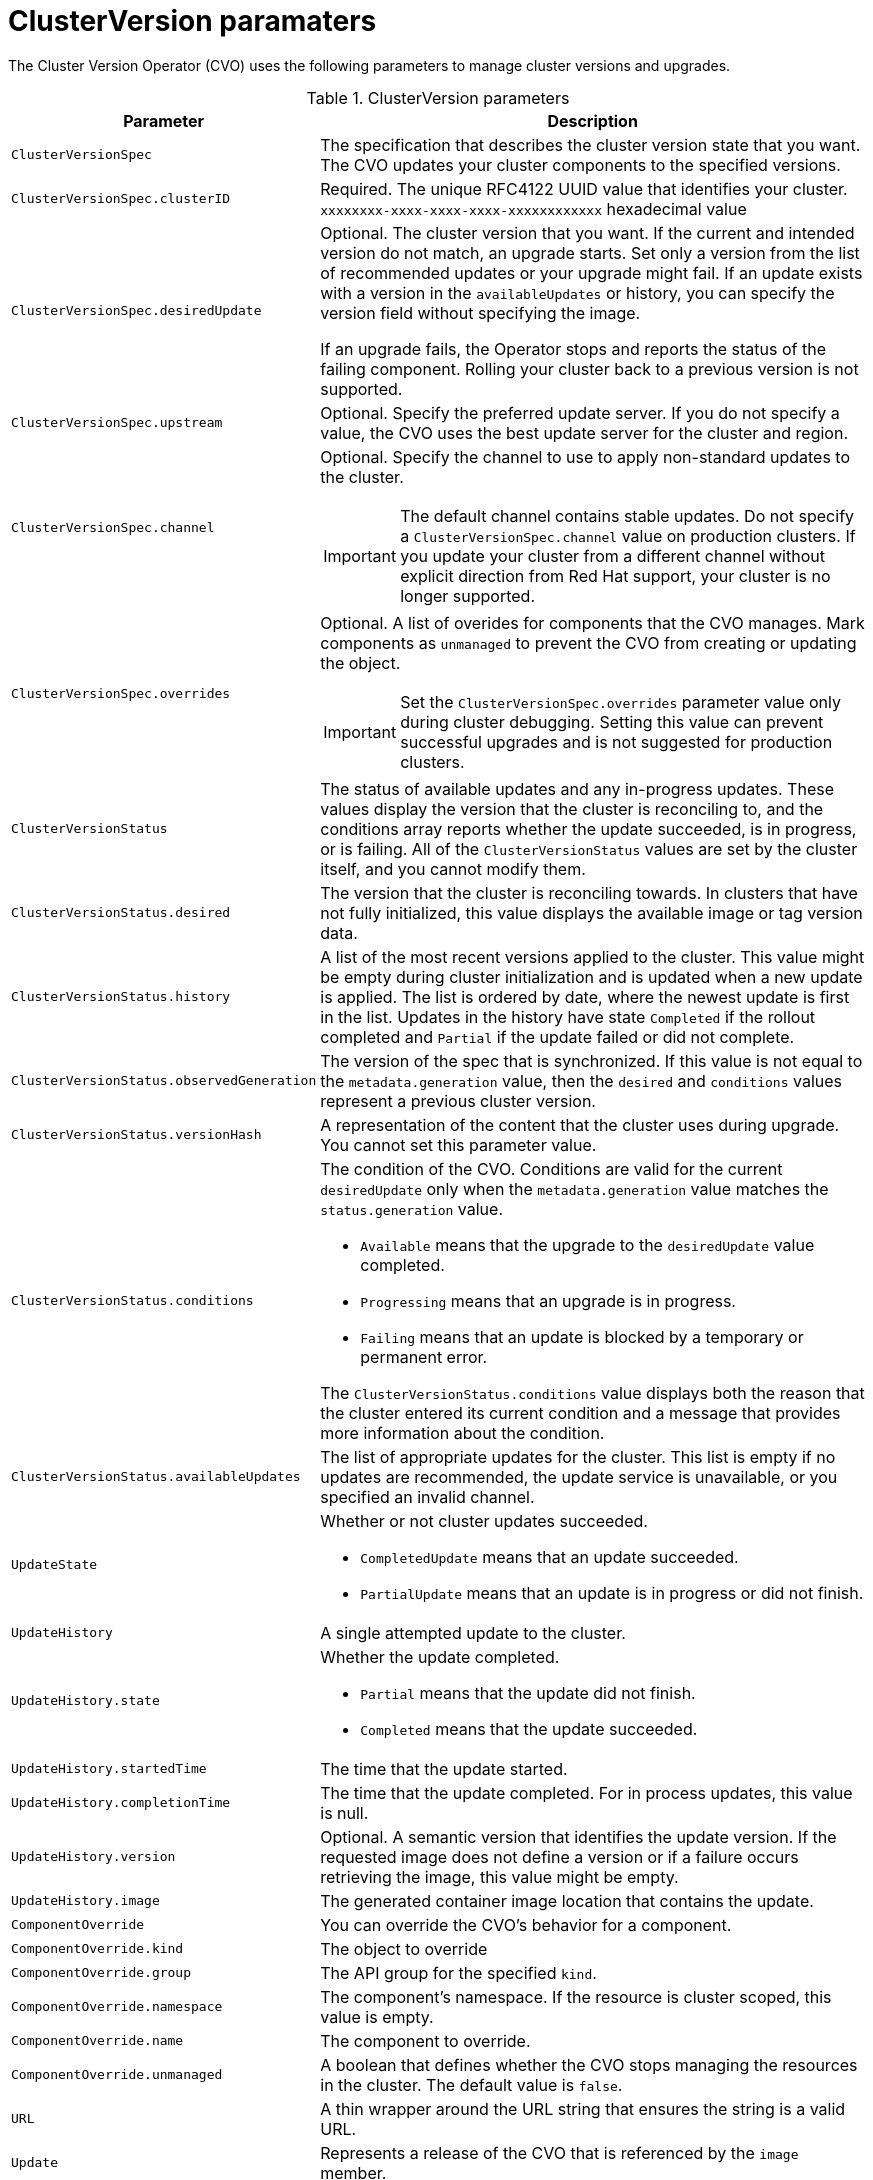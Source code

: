 // Module included in the following assemblies:
//
// * upgrading/upgrading-cluster.adoc

[id='upgrade-cluster-version-parameters-{context}']
= ClusterVersion paramaters

The Cluster Version Operator (CVO) uses the following parameters to manage
cluster versions and upgrades.

.ClusterVersion parameters

[cols="2,8a",options="header"]
|===
|Parameter |Description

|`ClusterVersionSpec`
|The specification that describes the cluster version state that you want. The
CVO updates your cluster components to the specified versions.

|`ClusterVersionSpec.clusterID`
|Required. The unique RFC4122 UUID value that identifies your cluster.
`xxxxxxxx-xxxx-xxxx-xxxx-xxxxxxxxxxxx` hexadecimal value

|`ClusterVersionSpec.desiredUpdate`
|Optional. The cluster version that you want. If the current and intended
version do not match, an upgrade starts. Set only a version from the list of
recommended updates or your upgrade might fail.
If an update exists with a version in the `availableUpdates` or history,
you can specify the version field without specifying the image.

If an upgrade fails, the Operator stops and reports the status of the failing
component. Rolling your cluster back to a previous version is not supported.

|`ClusterVersionSpec.upstream`
|Optional. Specify the preferred update server. If you do not specify a value,
the CVO uses the best update server for the cluster and region.

|`ClusterVersionSpec.channel`
|Optional. Specify the channel to use to apply non-standard updates to the
cluster.

[IMPORTANT]
====
The default channel contains stable updates. Do not specify a
`ClusterVersionSpec.channel` value on production clusters. If you update your
cluster from a different channel without explicit direction from Red Hat
support, your cluster is no longer supported.
====

|`ClusterVersionSpec.overrides`
|Optional. A list of overides for components that the CVO manages. Mark
components as `unmanaged` to prevent the CVO from creating or updating the object.
[IMPORTANT]
====
Set the `ClusterVersionSpec.overrides` parameter value only during cluster
debugging. Setting this value can prevent successful upgrades and is not
suggested for production clusters.
====

|`ClusterVersionStatus`
|The status of available updates and any in-progress updates. These values display
the version that the cluster is reconciling to, and the conditions
array reports whether the update succeeded, is in progress, or is failing.
All of the `ClusterVersionStatus` values are set by the cluster itself, and you
cannot modify them.

|`ClusterVersionStatus.desired`
|The version that the cluster is reconciling towards. In clusters that have not
fully initialized, this value displays the available image or tag version data.

|`ClusterVersionStatus.history`
|A list of the most recent versions applied to the cluster. This value might be
empty during cluster initialization and is updated when a new update is applied.
The list is ordered by date, where the newest update is first in the list.
Updates in the history have state `Completed` if the rollout completed and
`Partial` if the update failed or did not complete.

|`ClusterVersionStatus.observedGeneration`
|The version of the spec that is synchronized. If this value is not equal to
the `metadata.generation` value, then the `desired` and `conditions` values
represent a previous cluster version.

|`ClusterVersionStatus.versionHash`
|A representation of the content that the cluster uses during upgrade.
You cannot set this parameter value.

|`ClusterVersionStatus.conditions`
|The condition of the CVO. Conditions are valid for the current `desiredUpdate`
only when the `metadata.generation` value matches the
`status.generation` value.

* `Available` means that the upgrade to the `desiredUpdate` value completed.
* `Progressing` means that an upgrade is in progress.
* `Failing` means that an update is blocked by a temporary or permanent error.

The `ClusterVersionStatus.conditions` value displays both the reason that the
cluster entered its current condition and a message that provides more
information about the condition.

|`ClusterVersionStatus.availableUpdates`
|The list of appropriate updates for the cluster. This list is empty if no
updates are recommended, the update service is unavailable, or you specified
an invalid channel.

|`UpdateState`
|Whether or not cluster updates succeeded.

* `CompletedUpdate` means that an update succeeded.
* `PartialUpdate` means that an update is in progress or did not finish.

|`UpdateHistory`
|A single attempted update to the cluster.

|`UpdateHistory.state`
|Whether the update completed.

* `Partial` means that the update did not finish.
* `Completed` means that the update succeeded.

|`UpdateHistory.startedTime`
|The time that the update started.

|`UpdateHistory.completionTime`
|The time that the update completed. For in process updates, this value is null.

|`UpdateHistory.version`
|Optional. A semantic version that identifies the update version. If the
requested image does not define a version or if a failure occurs retrieving the
image, this value might be empty.

|`UpdateHistory.image`
|The generated container image location that contains the update.

|`ComponentOverride`
|You can override the CVO's behavior for a component.

|`ComponentOverride.kind`
|The object to override

|`ComponentOverride.group`
|The API group for the specified `kind`.

|`ComponentOverride.namespace`
|The component's namespace. If the resource is cluster scoped, this value is
empty.

|`ComponentOverride.name`
|The component to override.

|`ComponentOverride.unmanaged`
|A boolean that defines whether the CVO stops managing the resources in the
cluster. The default value is `false`.

|`URL`
|A thin wrapper around the URL string that ensures the string is a valid URL.

|`Update`
|Represents a release of the CVO that is referenced by the `image` member.

|`Update.version`
|A semantic version that identifies the update version. If you specify the
`image`, the `version` is optional.

|`Update.image`
|The container image location that contains the update. If you specify a
`version` that is listed in the `availableUpdates` value, the `image` value is
optional.

|`RetrievedUpdates`
|Reports whether available updates were retrieved from the upstream update
server.

* `Unknown` means that the updates have not been retrieved.
* `False` means that the updates cannot be retrieved.
* `True` means that the list of `availableUpdates` is accurate.

|`ClusterVersionList`
|A list of ClusterVersion resources.

|===